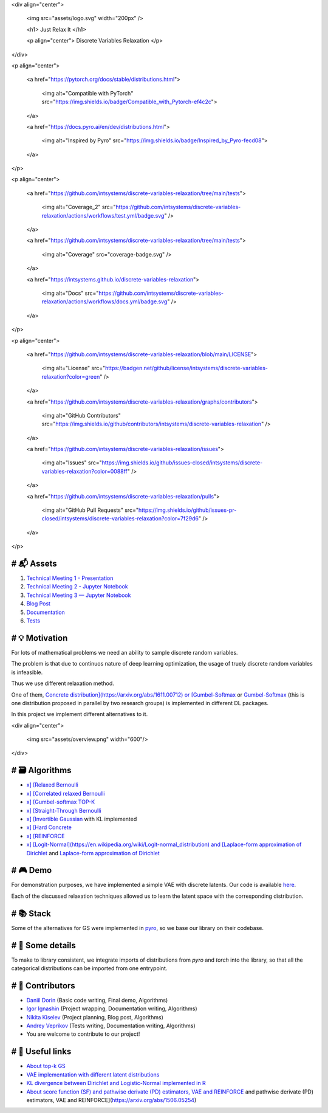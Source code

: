 <div align="center">  

	<img src="assets/logo.svg" width="200px" />

	<h1> Just Relax It </h1>

	<p align="center"> Discrete Variables Relaxation </p>

</div>

<p align="center">

	<a href="https://pytorch.org/docs/stable/distributions.html">

		<img alt="Compatible with PyTorch" src="https://img.shields.io/badge/Compatible\_with\_Pytorch\-ef4c2c">

	</a>

	<a href="https://docs.pyro.ai/en/dev/distributions.html">

		<img alt="Inspired by Pyro" src="https://img.shields.io/badge/Inspired\_by\_Pyro\-fecd08">

	</a>

</p>

<p align="center">

	<a href="https://github.com/intsystems/discrete\-variables\-relaxation/tree/main/tests">

		<img alt="Coverage\_2" src="https://github.com/intsystems/discrete\-variables\-relaxation/actions/workflows/test.yml/badge.svg" />

	</a>

	<a href="https://github.com/intsystems/discrete\-variables\-relaxation/tree/main/tests">

		<img alt="Coverage" src="coverage\-badge.svg" />

	</a>

	<a href="https://intsystems.github.io/discrete\-variables\-relaxation">

		<img alt="Docs" src="https://github.com/intsystems/discrete\-variables\-relaxation/actions/workflows/docs.yml/badge.svg" />

	</a>

</p>

<p align="center">

	<a href="https://github.com/intsystems/discrete\-variables\-relaxation/blob/main/LICENSE">

		<img alt="License" src="https://badgen.net/github/license/intsystems/discrete\-variables\-relaxation?color=green" />

	</a>

	<a href="https://github.com/intsystems/discrete\-variables\-relaxation/graphs/contributors">

		<img alt="GitHub Contributors" src="https://img.shields.io/github/contributors/intsystems/discrete\-variables\-relaxation" />

	</a>

	<a href="https://github.com/intsystems/discrete\-variables\-relaxation/issues">

		<img alt="Issues" src="https://img.shields.io/github/issues\-closed/intsystems/discrete\-variables\-relaxation?color=0088ff" />

	</a>

	<a href="https://github.com/intsystems/discrete\-variables\-relaxation/pulls">

		<img alt="GitHub Pull Requests" src="https://img.shields.io/github/issues\-pr\-closed/intsystems/discrete\-variables\-relaxation?color=7f29d6" />

	</a>

</p>

# 📬 Assets
==========

1. `Technical Meeting 1 - Presentation <https://github.com/intsystems/discrete-variables-relaxation/blob/main/assets/presentation_tm1.pdf>`_

2. `Technical Meeting 2 - Jupyter Notebook <https://github.com/intsystems/discrete-variables-relaxation/blob/main/basic/basic_code.ipynb>`_

3. `Technical Meeting 3 — Jupyter Notebook <https://github.com/intsystems/discrete-variables-relaxation/blob/main/demo/vizualization.ipynb>`_

4. `Blog Post <https://github.com/intsystems/discrete-variables-relaxation/blob/main/assets/blog-post.pdf>`_

5. `Documentation <https://intsystems.github.io/discrete-variables-relaxation/train.html>`_

6. `Tests <https://github.com/intsystems/discrete-variables-relaxation/tree/main/tests>`_

# 💡 Motivation
==============

For lots of mathematical problems we need an ability to sample discrete random variables. 

The problem is that due to continuos nature of deep learning optimization, the usage of truely discrete random variables is infeasible. 

Thus we use different relaxation method. 

One of them, `Concrete distribution](https://arxiv.org/abs/1611.00712) or [Gumbel-Softmax <https://arxiv.org/abs/1611.01144>`_ or `Gumbel-Softmax <https://arxiv.org/abs/1611.01144>`_ (this is one distribution proposed in parallel by two research groups) is implemented in different DL packages. 

In this project we implement different alternatives to it. 

<div align="center">  

	<img src="assets/overview.png" width="600"/>

</div>

# 🗃 Algorithms
==============
- `x] [Relaxed Bernoulli <http://proceedings.mlr.press/v119/yamada20a/yamada20a.pdf>`_ 
- `x] [Correlated relaxed Bernoulli <https://openreview.net/pdf?id=oDFvtxzPOx>`_
- `x] [Gumbel-softmax TOP-K <https://arxiv.org/pdf/1903.06059>`_ 
- `x] [Straight-Through Bernoulli <https://citeseerx.ist.psu.edu/document?repid=rep1&type=pdf&doi=62c76ca0b2790c34e85ba1cce09d47be317c7235>`_ 
- `x] [Invertible Gaussian <https://arxiv.org/abs/1912.09588>`_ with KL implemented
- `x] [Hard Concrete <https://arxiv.org/pdf/1712.01312>`_ 
- `x] [REINFORCE <http://www.cs.toronto.edu/~tingwuwang/REINFORCE.pdf>`_
- `x] [Logit-Normal](https://en.wikipedia.org/wiki/Logit-normal_distribution) and [Laplace-form approximation of Dirichlet <https://stats.stackexchange.com/questions/535560/approximating-the-logit-normal-by-dirichlet>`_ and `Laplace-form approximation of Dirichlet <https://stats.stackexchange.com/questions/535560/approximating-the-logit-normal-by-dirichlet>`_ 

# 🎮 Demo
========

For demonstration purposes, we have implemented a simple VAE with discrete latents. Our code is available `here <https://github.com/intsystems/discrete-variables-relaxation/tree/main/demo>`_. 

Each of the discussed relaxation techniques allowed us to learn the latent space with the corresponding distribution. 

# 📚 Stack
=========

Some of the alternatives for GS were implemented in `pyro <https://docs.pyro.ai/en/dev/distributions.html>`_, so we base our library on their codebase.
  
# 🧩 Some details
================

To make to library consistent, we integrate imports of distributions from `pyro` and `torch` into the library, so that all the categorical distributions can be imported from one entrypoint. 

# 👥 Contributors
================
- `Daniil Dorin <https://github.com/DorinDaniil>`_ (Basic code writing, Final demo, Algorithms)
- `Igor Ignashin <https://github.com/ThunderstormXX>`_ (Project wrapping, Documentation writing, Algorithms)
- `Nikita Kiselev <https://github.com/kisnikser>`_ (Project planning, Blog post, Algorithms)
- `Andrey Veprikov <https://github.com/Vepricov>`_ (Tests writing, Documentation writing, Algorithms)
- You are welcome to contribute to our project!

# 🔗 Useful links
================
- `About top-k GS <https://uvadlc-notebooks.readthedocs.io/en/latest/tutorial_notebooks/DL2/sampling/subsets.html>`_ 
- `VAE implementation with different latent distributions <https://github.com/kampta/pytorch-distributions>`_
- `KL divergence between Dirichlet and Logistic-Normal implemented in R <https://rdrr.io/cran/Compositional/src/R/kl.diri.normal.R>`_
- `About score function (SF) and pathwise derivate (PD) estimators, VAE and REINFORCE <https://arxiv.org/abs/1506.05254>`_ and pathwise derivate (PD) estimators, VAE and REINFORCE](https://arxiv.org/abs/1506.05254)

